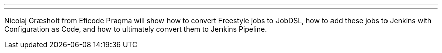---
:page-eventTitle: Freestyle to Pipeline, with JobDSL
:page-eventLocation: Jenkins Online Meetup
:page-eventStartDate: 2020-05-19T16:00:00
:page-eventLink: https://www.meetup.com/Jenkins-online-meetup/events/270600737/
---

Nicolaj Græsholt from Eficode Praqma will show how to convert Freestyle jobs to JobDSL,
how to add these jobs to Jenkins with Configuration as Code,
and how to ultimately convert them to Jenkins Pipeline.
